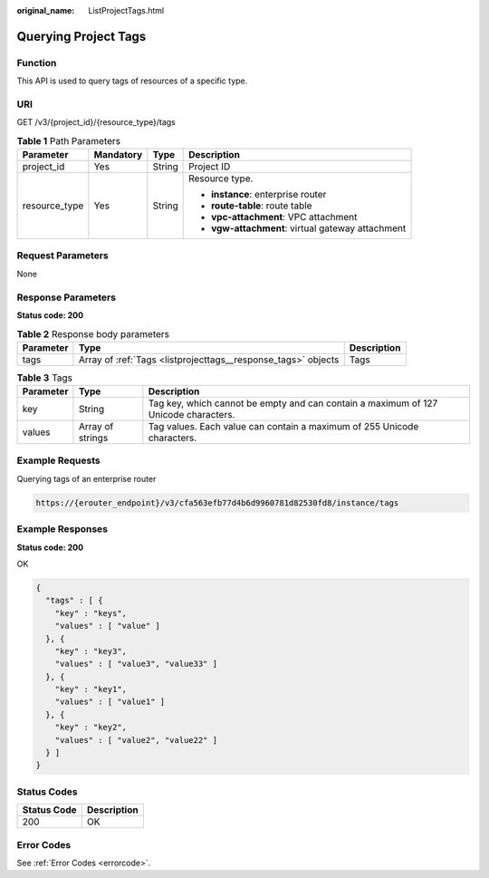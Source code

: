 :original_name: ListProjectTags.html

.. _ListProjectTags:

Querying Project Tags
=====================

Function
--------

This API is used to query tags of resources of a specific type.

URI
---

GET /v3/{project_id}/{resource_type}/tags

.. table:: **Table 1** Path Parameters

   +-----------------+-----------------+-----------------+---------------------------------------------------+
   | Parameter       | Mandatory       | Type            | Description                                       |
   +=================+=================+=================+===================================================+
   | project_id      | Yes             | String          | Project ID                                        |
   +-----------------+-----------------+-----------------+---------------------------------------------------+
   | resource_type   | Yes             | String          | Resource type.                                    |
   |                 |                 |                 |                                                   |
   |                 |                 |                 | -  **instance**: enterprise router                |
   |                 |                 |                 |                                                   |
   |                 |                 |                 | -  **route-table**: route table                   |
   |                 |                 |                 |                                                   |
   |                 |                 |                 | -  **vpc-attachment**: VPC attachment             |
   |                 |                 |                 |                                                   |
   |                 |                 |                 | -  **vgw-attachment**: virtual gateway attachment |
   +-----------------+-----------------+-----------------+---------------------------------------------------+

Request Parameters
------------------

None

Response Parameters
-------------------

**Status code: 200**

.. table:: **Table 2** Response body parameters

   +-----------+---------------------------------------------------------------+-------------+
   | Parameter | Type                                                          | Description |
   +===========+===============================================================+=============+
   | tags      | Array of :ref:`Tags <listprojecttags__response_tags>` objects | Tags        |
   +-----------+---------------------------------------------------------------+-------------+

.. _listprojecttags__response_tags:

.. table:: **Table 3** Tags

   +-----------+------------------+-------------------------------------------------------------------------------------+
   | Parameter | Type             | Description                                                                         |
   +===========+==================+=====================================================================================+
   | key       | String           | Tag key, which cannot be empty and can contain a maximum of 127 Unicode characters. |
   +-----------+------------------+-------------------------------------------------------------------------------------+
   | values    | Array of strings | Tag values. Each value can contain a maximum of 255 Unicode characters.             |
   +-----------+------------------+-------------------------------------------------------------------------------------+

Example Requests
----------------

Querying tags of an enterprise router

.. code-block::

   https://{erouter_endpoint}/v3/cfa563efb77d4b6d9960781d82530fd8/instance/tags

Example Responses
-----------------

**Status code: 200**

OK

.. code-block::

   {
     "tags" : [ {
       "key" : "keys",
       "values" : [ "value" ]
     }, {
       "key" : "key3",
       "values" : [ "value3", "value33" ]
     }, {
       "key" : "key1",
       "values" : [ "value1" ]
     }, {
       "key" : "key2",
       "values" : [ "value2", "value22" ]
     } ]
   }

Status Codes
------------

=========== ===========
Status Code Description
=========== ===========
200         OK
=========== ===========

Error Codes
-----------

See :ref:`Error Codes <errorcode>`.
